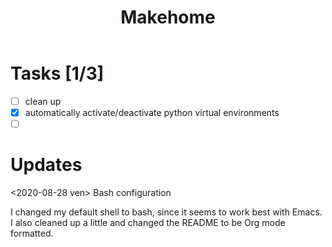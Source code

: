 #+TITLE: Makehome

* Tasks [1/3]
- [ ] clean up
- [X] automatically activate/deactivate python virtual environments
- [ ] 
* Updates
<2020-08-28 ven> Bash configuration

I changed my default shell to bash, since it seems to work best with Emacs. I
also cleaned up a little and changed the README to be Org mode formatted.
